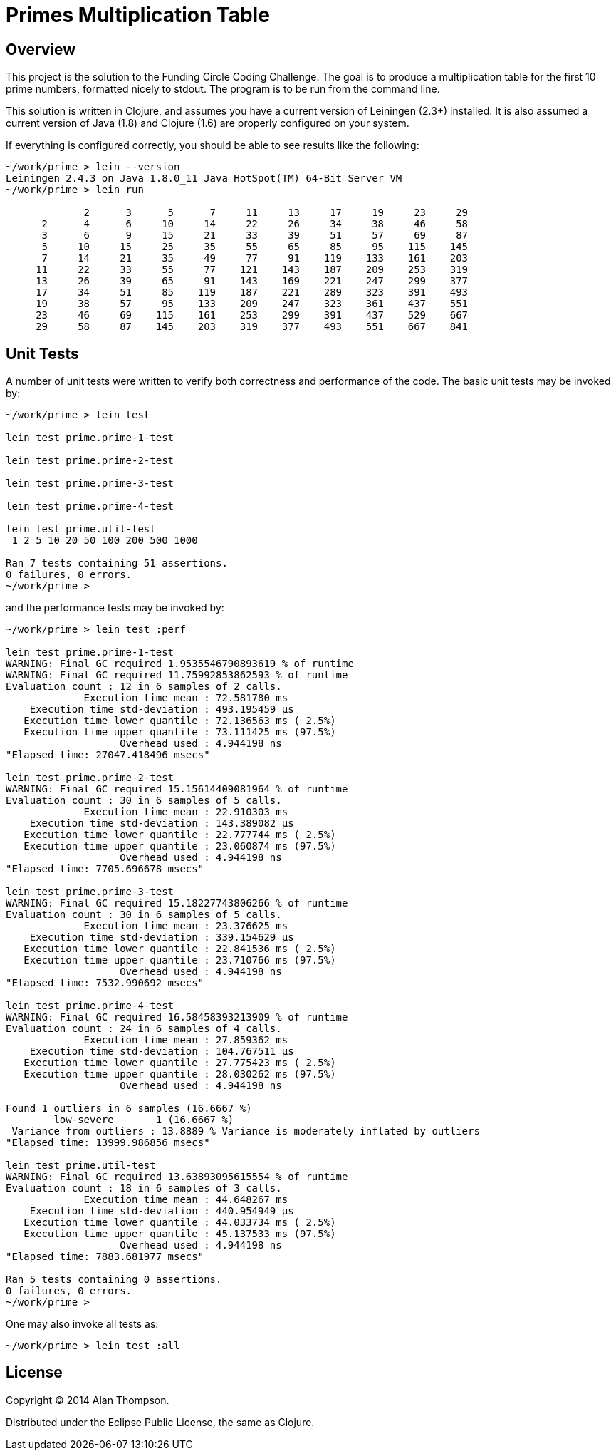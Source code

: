 = Primes Multiplication Table

== Overview

This project is the solution to the Funding Circle Coding Challenge.  The goal is to
produce a multiplication table for the first 10 prime numbers, formatted nicely to stdout.
The program is to be run from the command line.

This solution is written in Clojure, and assumes you have a current version of Leiningen
(2.3+) installed.  It is also assumed a current version of Java (1.8) and Clojure (1.6)
are properly configured on your system.

If everything is configured correctly, you should be able to see results like the
following:
----
~/work/prime > lein --version
Leiningen 2.4.3 on Java 1.8.0_11 Java HotSpot(TM) 64-Bit Server VM
~/work/prime > lein run

             2      3      5      7     11     13     17     19     23     29
      2      4      6     10     14     22     26     34     38     46     58
      3      6      9     15     21     33     39     51     57     69     87
      5     10     15     25     35     55     65     85     95    115    145
      7     14     21     35     49     77     91    119    133    161    203
     11     22     33     55     77    121    143    187    209    253    319
     13     26     39     65     91    143    169    221    247    299    377
     17     34     51     85    119    187    221    289    323    391    493
     19     38     57     95    133    209    247    323    361    437    551
     23     46     69    115    161    253    299    391    437    529    667
     29     58     87    145    203    319    377    493    551    667    841
----

== Unit Tests

A number of unit tests were written to verify both correctness and performance of the
code.  The basic unit tests may be invoked by:
----
~/work/prime > lein test

lein test prime.prime-1-test

lein test prime.prime-2-test

lein test prime.prime-3-test

lein test prime.prime-4-test

lein test prime.util-test
 1 2 5 10 20 50 100 200 500 1000

Ran 7 tests containing 51 assertions.
0 failures, 0 errors.
~/work/prime > 
----

and the performance tests may be invoked by:
----
~/work/prime > lein test :perf

lein test prime.prime-1-test
WARNING: Final GC required 1.9535546790893619 % of runtime
WARNING: Final GC required 11.75992853862593 % of runtime
Evaluation count : 12 in 6 samples of 2 calls.
             Execution time mean : 72.581780 ms
    Execution time std-deviation : 493.195459 µs
   Execution time lower quantile : 72.136563 ms ( 2.5%)
   Execution time upper quantile : 73.111425 ms (97.5%)
                   Overhead used : 4.944198 ns
"Elapsed time: 27047.418496 msecs"

lein test prime.prime-2-test
WARNING: Final GC required 15.15614409081964 % of runtime
Evaluation count : 30 in 6 samples of 5 calls.
             Execution time mean : 22.910303 ms
    Execution time std-deviation : 143.389082 µs
   Execution time lower quantile : 22.777744 ms ( 2.5%)
   Execution time upper quantile : 23.060874 ms (97.5%)
                   Overhead used : 4.944198 ns
"Elapsed time: 7705.696678 msecs"

lein test prime.prime-3-test
WARNING: Final GC required 15.18227743806266 % of runtime
Evaluation count : 30 in 6 samples of 5 calls.
             Execution time mean : 23.376625 ms
    Execution time std-deviation : 339.154629 µs
   Execution time lower quantile : 22.841536 ms ( 2.5%)
   Execution time upper quantile : 23.710766 ms (97.5%)
                   Overhead used : 4.944198 ns
"Elapsed time: 7532.990692 msecs"

lein test prime.prime-4-test
WARNING: Final GC required 16.58458393213909 % of runtime
Evaluation count : 24 in 6 samples of 4 calls.
             Execution time mean : 27.859362 ms
    Execution time std-deviation : 104.767511 µs
   Execution time lower quantile : 27.775423 ms ( 2.5%)
   Execution time upper quantile : 28.030262 ms (97.5%)
                   Overhead used : 4.944198 ns

Found 1 outliers in 6 samples (16.6667 %)
        low-severe       1 (16.6667 %)
 Variance from outliers : 13.8889 % Variance is moderately inflated by outliers
"Elapsed time: 13999.986856 msecs"

lein test prime.util-test
WARNING: Final GC required 13.63893095615554 % of runtime
Evaluation count : 18 in 6 samples of 3 calls.
             Execution time mean : 44.648267 ms
    Execution time std-deviation : 440.954949 µs
   Execution time lower quantile : 44.033734 ms ( 2.5%)
   Execution time upper quantile : 45.137533 ms (97.5%)
                   Overhead used : 4.944198 ns
"Elapsed time: 7883.681977 msecs"

Ran 5 tests containing 0 assertions.
0 failures, 0 errors.
~/work/prime > 
----

One may also invoke all tests as:
----
~/work/prime > lein test :all
----

== License

Copyright © 2014 Alan Thompson. 

Distributed under the Eclipse Public License, the same as Clojure.
